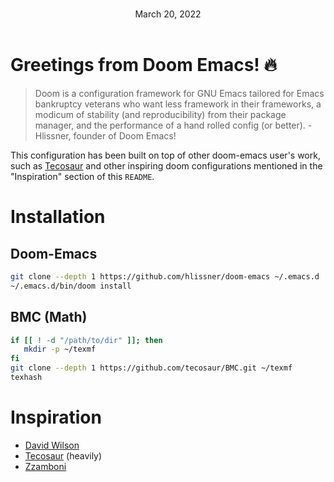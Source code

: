 #+TITLE: [[../../assets/emacs.png]]
#+DATE: March 20, 2022
#+STARTUP: inlineimages nofold

* Table of Contents :TOC_3:noexport:
- [[#greetings-from-doom-emacs-][Greetings from Doom Emacs! 🔥]]
- [[#installation][Installation]]
  - [[#doom-emacs][Doom-Emacs]]
  - [[#bmc-math][BMC (Math)]]
- [[#inspiration][Inspiration]]

* Greetings from Doom Emacs! 🔥
#+begin_quote
Doom is a configuration framework for GNU Emacs tailored for Emacs bankruptcy
veterans who want less framework in their frameworks, a modicum of stability
(and reproducibility) from their package manager, and the performance of a hand
rolled config (or better). - Hlissner, founder of Doom Emacs!
#+end_quote

This configuration has been built on top of other doom-emacs user's work, such
as [[https://tecosaur.github.io/][Tecosaur]] and other inspiring doom configurations mentioned in the
"Inspiration" section of this =README=.

* Installation
** Doom-Emacs
#+begin_src sh
git clone --depth 1 https://github.com/hlissner/doom-emacs ~/.emacs.d
~/.emacs.d/bin/doom install
#+end_src

** BMC (Math)
#+begin_src sh
if [[ ! -d "/path/to/dir" ]]; then
   mkdir -p ~/texmf
fi
git clone --depth 1 https://github.com/tecosaur/BMC.git ~/texmf
texhash
#+end_src

* Inspiration
- [[https://config.daviwil.com/emacs][David Wilson]]
- [[https://github.com/tecosaur][Tecosaur]] (heavily)
- [[https://zzamboni.org/post/beautifying-org-mode-in-emacs/][Zzamboni]]
